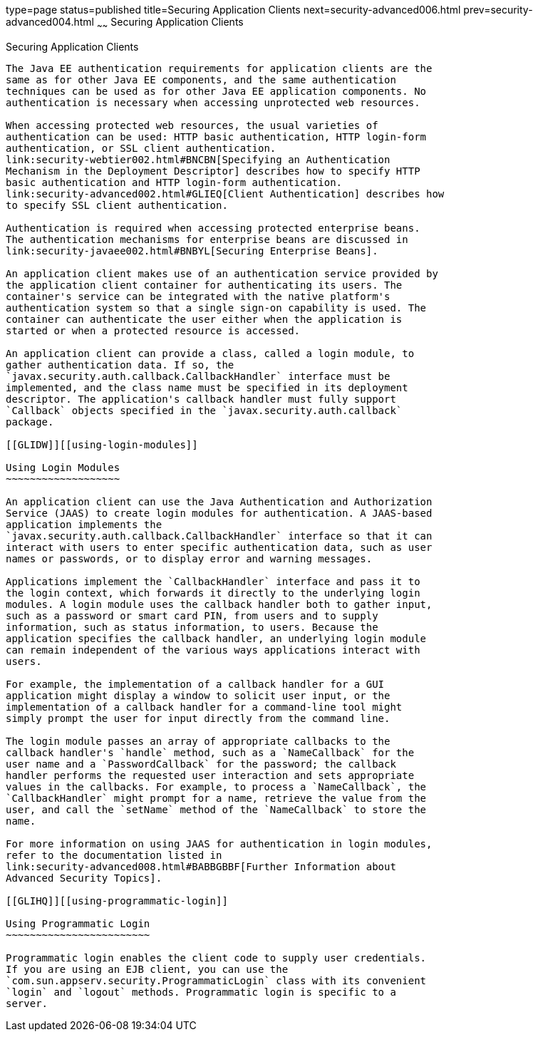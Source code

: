 type=page
status=published
title=Securing Application Clients
next=security-advanced006.html
prev=security-advanced004.html
~~~~~~
Securing Application Clients
============================

[[GLIGC]][[securing-application-clients]]

Securing Application Clients
----------------------------

The Java EE authentication requirements for application clients are the
same as for other Java EE components, and the same authentication
techniques can be used as for other Java EE application components. No
authentication is necessary when accessing unprotected web resources.

When accessing protected web resources, the usual varieties of
authentication can be used: HTTP basic authentication, HTTP login-form
authentication, or SSL client authentication.
link:security-webtier002.html#BNCBN[Specifying an Authentication
Mechanism in the Deployment Descriptor] describes how to specify HTTP
basic authentication and HTTP login-form authentication.
link:security-advanced002.html#GLIEQ[Client Authentication] describes how
to specify SSL client authentication.

Authentication is required when accessing protected enterprise beans.
The authentication mechanisms for enterprise beans are discussed in
link:security-javaee002.html#BNBYL[Securing Enterprise Beans].

An application client makes use of an authentication service provided by
the application client container for authenticating its users. The
container's service can be integrated with the native platform's
authentication system so that a single sign-on capability is used. The
container can authenticate the user either when the application is
started or when a protected resource is accessed.

An application client can provide a class, called a login module, to
gather authentication data. If so, the
`javax.security.auth.callback.CallbackHandler` interface must be
implemented, and the class name must be specified in its deployment
descriptor. The application's callback handler must fully support
`Callback` objects specified in the `javax.security.auth.callback`
package.

[[GLIDW]][[using-login-modules]]

Using Login Modules
~~~~~~~~~~~~~~~~~~~

An application client can use the Java Authentication and Authorization
Service (JAAS) to create login modules for authentication. A JAAS-based
application implements the
`javax.security.auth.callback.CallbackHandler` interface so that it can
interact with users to enter specific authentication data, such as user
names or passwords, or to display error and warning messages.

Applications implement the `CallbackHandler` interface and pass it to
the login context, which forwards it directly to the underlying login
modules. A login module uses the callback handler both to gather input,
such as a password or smart card PIN, from users and to supply
information, such as status information, to users. Because the
application specifies the callback handler, an underlying login module
can remain independent of the various ways applications interact with
users.

For example, the implementation of a callback handler for a GUI
application might display a window to solicit user input, or the
implementation of a callback handler for a command-line tool might
simply prompt the user for input directly from the command line.

The login module passes an array of appropriate callbacks to the
callback handler's `handle` method, such as a `NameCallback` for the
user name and a `PasswordCallback` for the password; the callback
handler performs the requested user interaction and sets appropriate
values in the callbacks. For example, to process a `NameCallback`, the
`CallbackHandler` might prompt for a name, retrieve the value from the
user, and call the `setName` method of the `NameCallback` to store the
name.

For more information on using JAAS for authentication in login modules,
refer to the documentation listed in
link:security-advanced008.html#BABBGBBF[Further Information about
Advanced Security Topics].

[[GLIHQ]][[using-programmatic-login]]

Using Programmatic Login
~~~~~~~~~~~~~~~~~~~~~~~~

Programmatic login enables the client code to supply user credentials.
If you are using an EJB client, you can use the
`com.sun.appserv.security.ProgrammaticLogin` class with its convenient
`login` and `logout` methods. Programmatic login is specific to a
server.


